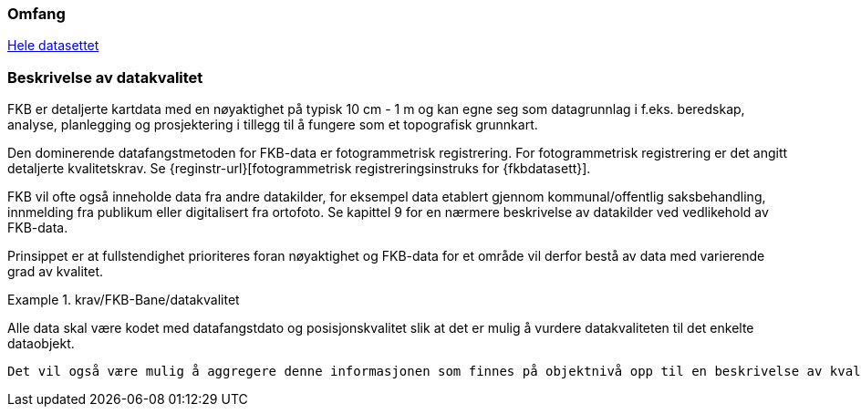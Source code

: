 === Omfang
<<HeleDatasettet,Hele datasettet>>

=== Beskrivelse av datakvalitet
FKB er detaljerte kartdata med en nøyaktighet på typisk 10 cm - 1 m og kan egne seg som datagrunnlag  i f.eks. beredskap, analyse, planlegging og prosjektering i tillegg til å fungere som et topografisk grunnkart. 

Den dominerende datafangstmetoden for FKB-data er fotogrammetrisk registrering. For fotogrammetrisk registrering er det angitt detaljerte kvalitetskrav. Se {reginstr-url}[fotogrammetrisk registreringsinstruks for {fkbdatasett}].

FKB vil ofte også inneholde data fra andre datakilder, for eksempel data etablert gjennom kommunal/offentlig saksbehandling, innmelding fra publikum eller digitalisert fra ortofoto. Se kapittel 9 for en nærmere beskrivelse av datakilder ved vedlikehold av FKB-data. 

Prinsippet er at fullstendighet prioriteres foran nøyaktighet og FKB-data for et område vil derfor bestå av data med varierende grad av kvalitet. 

.krav/FKB-Bane/datakvalitet
[#krav-nøkkelord-skal]
====
Alle data skal være kodet med datafangstdato og posisjonskvalitet slik at det er mulig å vurdere datakvaliteten til det enkelte dataobjekt.
====

 Det vil også være mulig å aggregere denne informasjonen som finnes på objektnivå opp til en beskrivelse av kvaliteten på datainnholdet i området som helhet. Det er imidlertid vanskelig å garantere datakvaliteten for FKB innenfor et område.
